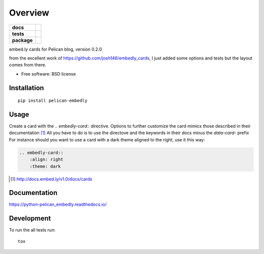 ========
Overview
========

.. start-badges

.. list-table::
    :stub-columns: 1

    * - docs
      - |docs|
    * - tests
      - | |travis| |appveyor| |requires|
        | |codecov|
    * - package
      - | |version| |wheel| |supported-versions| |supported-implementations|

.. |version| image:: https://img.shields.io/pypi/v/python-pelican_embedly.svg
    :alt: PyPI Package latest release
    :target: https://pypi.python.org/pypi/pelican_embedly

.. |docs| image:: https://readthedocs.org/projects/python-pelican_embedly/badge/?style=flat
    :target: https://readthedocs.org/projects/python-pelican_embedly
    :alt: Documentation Status

.. |travis| image:: https://travis-ci.org/euri10/python-pelican_embedly.svg?branch=master
    :alt: Travis-CI Build Status
    :target: https://travis-ci.org/euri10/python-pelican_embedly

.. |appveyor| image:: https://ci.appveyor.com/api/projects/status/github/euri10/python-pelican_embedly?branch=master&svg=true
    :alt: AppVeyor Build Status
    :target: https://ci.appveyor.com/project/euri10/python-pelican_embedly

.. |requires| image:: https://requires.io/github/euri10/python-pelican_embedly/requirements.svg?branch=master
    :alt: Requirements Status
    :target: https://requires.io/github/euri10/python-pelican_embedly/requirements/?branch=master

.. |codecov| image:: https://codecov.io/github/euri10/python-pelican_embedly/coverage.svg?branch=master
    :alt: Coverage Status
    :target: https://codecov.io/github/euri10/python-pelican_embedly

.. |version| image:: https://img.shields.io/pypi/v/pelican-embedly.svg
    :alt: PyPI Package latest release
    :target: https://pypi.python.org/pypi/pelican-embedly

.. |wheel| image:: https://img.shields.io/pypi/wheel/pelican-embedly.svg
    :alt: PyPI Wheel
    :target: https://pypi.python.org/pypi/pelican-embedly

.. |supported-versions| image:: https://img.shields.io/pypi/pyversions/pelican-embedly.svg
    :alt: Supported versions
    :target: https://pypi.python.org/pypi/pelican-embedly

.. |supported-implementations| image:: https://img.shields.io/pypi/implementation/pelican-embedly.svg
    :alt: Supported implementations
    :target: https://pypi.python.org/pypi/pelican-embedly


.. end-badges

embed.ly cards for Pelican blog, version 0.2.0

from the excellent work of https://github.com/josh146/embedly_cards, I just added some options and tests but the layout
comes from there.

* Free software: BSD license

Installation
============

::

    pip install pelican-embedly

Usage
=====

Create a card with the `.. embedly-card::` directive.
Options to further customize the card mimics those described in their documentation [#embedlydoc]_
All you have to do is to use the directove and the keywords in their docs minus the `data-card-` prefix
For instance should you want to use a card with a dark theme aligned to the right, use it this way:

.. code::

    .. embedly-card::
        :align: right
        :theme: dark

.. [#embedlydoc] http://docs.embed.ly/v1.0/docs/cards

Documentation
=============

https://python-pelican_embedly.readthedocs.io/

Development
===========

To run the all tests run::

    tox

